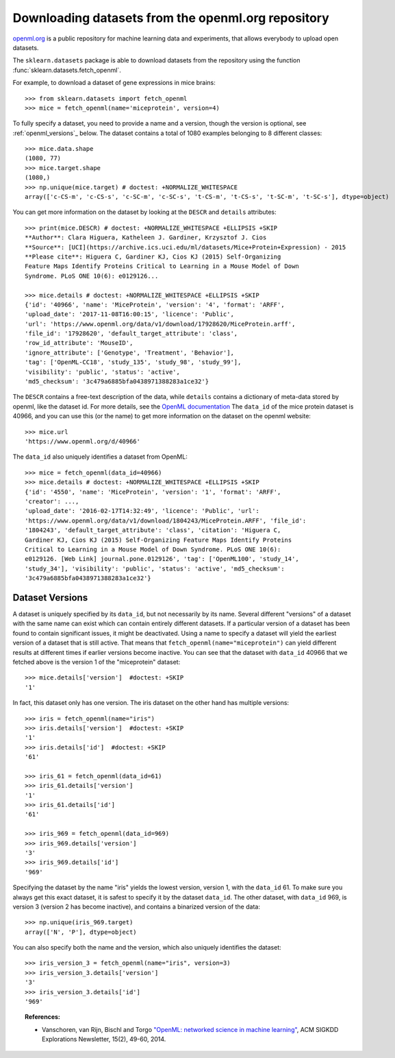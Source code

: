 ..
    For doctests:

    >>> import numpy as np
    >>> import os


.. _openml:

Downloading datasets from the openml.org repository
===================================================

`openml.org <https://openml.org>`_ is a public repository for machine learning
data and experiments, that allows everybody to upload open datasets.

The ``sklearn.datasets`` package is able to download datasets
from the repository using the function
:func:`sklearn.datasets.fetch_openml`.

For example, to download a dataset of gene expressions in mice brains::

  >>> from sklearn.datasets import fetch_openml
  >>> mice = fetch_openml(name='miceprotein', version=4)

To fully specify a dataset, you need to provide a name and a version, though
the version is optional, see :ref:`openml_versions`_ below.
The dataset contains a total of 1080 examples belonging to 8 different
classes::

  >>> mice.data.shape
  (1080, 77)
  >>> mice.target.shape
  (1080,)
  >>> np.unique(mice.target) # doctest: +NORMALIZE_WHITESPACE
  array(['c-CS-m', 'c-CS-s', 'c-SC-m', 'c-SC-s', 't-CS-m', 't-CS-s', 't-SC-m', 't-SC-s'], dtype=object)

You can get more information on the dataset by looking at the ``DESCR``
and ``details`` attributes::

  >>> print(mice.DESCR) # doctest: +NORMALIZE_WHITESPACE +ELLIPSIS +SKIP
  **Author**: Clara Higuera, Katheleen J. Gardiner, Krzysztof J. Cios
  **Source**: [UCI](https://archive.ics.uci.edu/ml/datasets/Mice+Protein+Expression) - 2015
  **Please cite**: Higuera C, Gardiner KJ, Cios KJ (2015) Self-Organizing
  Feature Maps Identify Proteins Critical to Learning in a Mouse Model of Down
  Syndrome. PLoS ONE 10(6): e0129126...

  >>> mice.details # doctest: +NORMALIZE_WHITESPACE +ELLIPSIS +SKIP
  {'id': '40966', 'name': 'MiceProtein', 'version': '4', 'format': 'ARFF',
  'upload_date': '2017-11-08T16:00:15', 'licence': 'Public',
  'url': 'https://www.openml.org/data/v1/download/17928620/MiceProtein.arff',
  'file_id': '17928620', 'default_target_attribute': 'class',
  'row_id_attribute': 'MouseID',
  'ignore_attribute': ['Genotype', 'Treatment', 'Behavior'],
  'tag': ['OpenML-CC18', 'study_135', 'study_98', 'study_99'],
  'visibility': 'public', 'status': 'active',
  'md5_checksum': '3c479a6885bfa0438971388283a1ce32'}


The ``DESCR`` contains a free-text description of the data, while ``details``
contains a dictionary of meta-data stored by openml, like the dataset id.
For more details, see the `OpenML documentation
<https://docs.openml.org/#data>`_ The ``data_id`` of the mice protein dataset
is 40966, and you can use this (or the name) to get more information on the
dataset on the openml website::

  >>> mice.url
  'https://www.openml.org/d/40966'

The ``data_id`` also uniquely identifies a dataset from OpenML::

  >>> mice = fetch_openml(data_id=40966)
  >>> mice.details # doctest: +NORMALIZE_WHITESPACE +ELLIPSIS +SKIP
  {'id': '4550', 'name': 'MiceProtein', 'version': '1', 'format': 'ARFF',
  'creator': ...,
  'upload_date': '2016-02-17T14:32:49', 'licence': 'Public', 'url':
  'https://www.openml.org/data/v1/download/1804243/MiceProtein.ARFF', 'file_id':
  '1804243', 'default_target_attribute': 'class', 'citation': 'Higuera C,
  Gardiner KJ, Cios KJ (2015) Self-Organizing Feature Maps Identify Proteins
  Critical to Learning in a Mouse Model of Down Syndrome. PLoS ONE 10(6):
  e0129126. [Web Link] journal.pone.0129126', 'tag': ['OpenML100', 'study_14',
  'study_34'], 'visibility': 'public', 'status': 'active', 'md5_checksum':
  '3c479a6885bfa0438971388283a1ce32'}

.. _openml_versions:

Dataset Versions
----------------

A dataset is uniquely specified by its ``data_id``, but not necessarily by its
name. Several different "versions" of a dataset with the same name can exist
which can contain entirely different datasets.
If a particular version of a dataset has been found to contain significant
issues, it might be deactivated. Using a name to specify a dataset will yield
the earliest version of a dataset that is still active. That means that
``fetch_openml(name="miceprotein")`` can yield different results at different
times if earlier versions become inactive.
You can see that the dataset with ``data_id`` 40966 that we fetched above is
the version 1 of the "miceprotein" dataset::

  >>> mice.details['version']  #doctest: +SKIP
  '1'

In fact, this dataset only has one version. The iris dataset on the other hand
has multiple versions::

  >>> iris = fetch_openml(name="iris")
  >>> iris.details['version']  #doctest: +SKIP
  '1'
  >>> iris.details['id']  #doctest: +SKIP
  '61'

  >>> iris_61 = fetch_openml(data_id=61)
  >>> iris_61.details['version']
  '1'
  >>> iris_61.details['id']
  '61'

  >>> iris_969 = fetch_openml(data_id=969)
  >>> iris_969.details['version']
  '3'
  >>> iris_969.details['id']
  '969'

Specifying the dataset by the name "iris" yields the lowest version, version 1,
with the ``data_id`` 61. To make sure you always get this exact dataset, it is
safest to specify it by the dataset ``data_id``. The other dataset, with
``data_id`` 969, is version 3 (version 2 has become inactive), and contains a
binarized version of the data::

  >>> np.unique(iris_969.target)
  array(['N', 'P'], dtype=object)

You can also specify both the name and the version, which also uniquely
identifies the dataset::

  >>> iris_version_3 = fetch_openml(name="iris", version=3)
  >>> iris_version_3.details['version']
  '3'
  >>> iris_version_3.details['id']
  '969'


.. topic:: References:

 * Vanschoren, van Rijn, Bischl and Torgo
   `"OpenML: networked science in machine learning"
   <https://arxiv.org/pdf/1407.7722.pdf>`_,
   ACM SIGKDD Explorations Newsletter, 15(2), 49-60, 2014.

